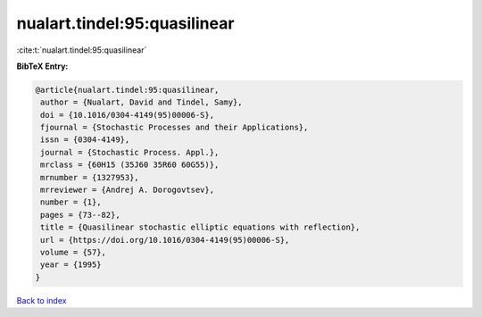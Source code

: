 nualart.tindel:95:quasilinear
=============================

:cite:t:`nualart.tindel:95:quasilinear`

**BibTeX Entry:**

.. code-block:: bibtex

   @article{nualart.tindel:95:quasilinear,
    author = {Nualart, David and Tindel, Samy},
    doi = {10.1016/0304-4149(95)00006-S},
    fjournal = {Stochastic Processes and their Applications},
    issn = {0304-4149},
    journal = {Stochastic Process. Appl.},
    mrclass = {60H15 (35J60 35R60 60G55)},
    mrnumber = {1327953},
    mrreviewer = {Andrej A. Dorogovtsev},
    number = {1},
    pages = {73--82},
    title = {Quasilinear stochastic elliptic equations with reflection},
    url = {https://doi.org/10.1016/0304-4149(95)00006-S},
    volume = {57},
    year = {1995}
   }

`Back to index <../By-Cite-Keys.rst>`_
